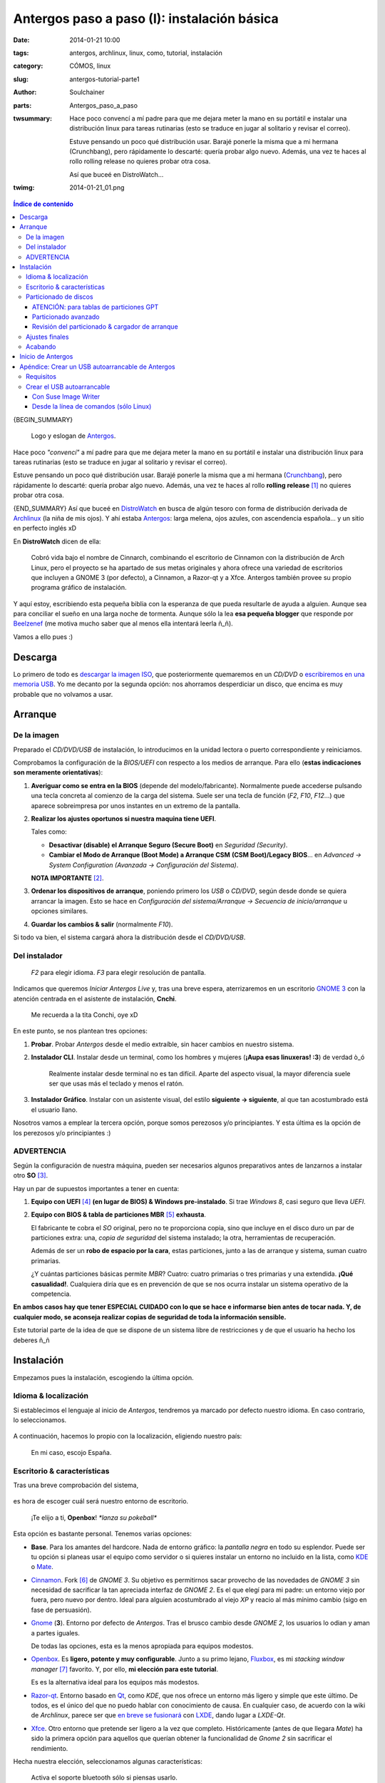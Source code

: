 Antergos paso a paso (I): instalación básica
############################################
:date: 2014-01-21 10:00
:tags: antergos, archlinux, linux, como, tutorial, instalación
:category: CÓMOS, linux
:slug: antergos-tutorial-parte1
:author: Soulchainer
:parts:  Antergos_paso_a_paso
:twsummary: Hace poco convencí a mí padre para que me dejara meter la mano en
            su portátil e instalar una distribución linux para tareas
            rutinarias (esto se traduce en jugar al solitario y revisar el
            correo).

            Estuve pensando un poco qué distribución usar. Barajé ponerle la
            misma que a mi hermana (Crunchbang), pero rápidamente lo descarté:
            quería probar algo nuevo. Además, una vez te haces al rollo rolling
            release no quieres probar otra cosa.

            Así que buceé en DistroWatch...
:twimg: 2014-01-21_01.png


.. contents:: **Índice de contenido**
..
   1  Descarga
   2  Arranque
     2.1  De la imagen
     2.2  Del instalador
     2.3 ADVERTENCIA
   3  Instalación
     3.1  Idioma & localización
     3.2  Escritorio & características
     3.3  Particionado de discos
       3.3.1  ATENCIÓN: para tablas de particiones GPT
       3.3.2  Particionado avanzado
       3.3.3  Revisión del particionado & cargador de arranque
     3.4  Ajustes finales
   4  Inicio de Antergos
   5  Apéndice: Crear un USB autoarrancable de Antergos
     5.1  Requisitos
     5.2  Crear el USB autoarrancable
       5.2.1  Con Suse Image Writer
       5.2.2  Desde la línea de comandos (sólo Linux)

{BEGIN_SUMMARY}

.. figure:: {filename}/images/2014/01/2014-01-21_00.png
    :alt: Logo y eslogan de Antergos.

    Logo y eslogan de `Antergos`_.

Hace poco *"convencí"* a mí padre para que me dejara meter la mano en su
portátil e instalar una distribución linux para tareas rutinarias (esto se
traduce en jugar al solitario y revisar el correo).

Estuve pensando un poco qué distribución usar. Barajé ponerle la misma
que a mi hermana (`Crunchbang`_), pero rápidamente lo descarté: quería probar
algo nuevo. Además, una vez te haces al rollo **rolling release** [#]_ no
quieres probar otra cosa.

{END_SUMMARY}
Así que buceé en `DistroWatch`_ en busca de algún tesoro con forma de
distribución derivada de `Archlinux`_ (la niña de mis ojos). Y ahí estaba
`Antergos`_: larga melena, ojos azules, con ascendencia española... y un sitio
en perfecto inglés xD

En **DistroWatch** dicen de ella:

  Cobró vida bajo el nombre de Cinnarch, combinando el escritorio de Cinnamon
  con la distribución de Arch Linux, pero el proyecto se ha apartado de sus
  metas originales y ahora ofrece una variedad de escritorios que incluyen a
  GNOME 3 (por defecto), a Cinnamon, a Razor-qt y a Xfce. Antergos también
  provee su propio programa gráfico de instalación.

Y aquí estoy, escribiendo esta pequeña biblia con la esperanza de que pueda
resultarle de ayuda a alguien. Aunque sea para conciliar el sueño en una larga
noche de tormenta. Aunque sólo la lea **esa pequeña blogger** que responde por
`Beelzenef`_ (me motiva mucho saber que al menos ella intentará leerla ñ_ñ).

Vamos a ello pues :)

********
Descarga
********

Lo primero de todo es `descargar la imagen ISO`_, que posteriormente
quemaremos en un *CD/DVD* o `escribiremos en una memoria USB`_.
Yo me decanto por la segunda opción: nos ahorramos desperdiciar un disco, que
encima es muy probable que no volvamos a usar.

********
Arranque
********

De la imagen
============

Preparado el *CD/DVD/USB* de instalación, lo introducimos en la unidad lectora
o puerto correspondiente y reiniciamos.

Comprobamos la configuración de la *BIOS/UEFI* con respecto a los medios de
arranque. Para ello (**estas indicaciones son meramente orientativas**):

1. **Averiguar como se entra en la BIOS** (depende del
   modelo/fabricante). Normalmente puede accederse pulsando una tecla concreta
   al comienzo de la carga del sistema. Suele ser una tecla de función (*F2*,
   *F10*, *F12*...) que aparece sobreimpresa por unos instantes en un extremo
   de la pantalla.
2. **Realizar los ajustes oportunos si nuestra maquina tiene UEFI**.

   Tales como:

   - **Desactivar (disable) el Arranque Seguro (Secure Boot)** en
     *Seguridad (Security)*.
   - **Cambiar el Modo de Arranque (Boot Mode) a Arranque CSM**
     **(CSM Boot)/Legacy BIOS**... en
     *Advanced → System Configuration (Avanzada → Configuración del Sistema)*.

   **NOTA IMPORTANTE** [#]_.
3. **Ordenar los dispositivos de arranque**, poniendo primero los *USB* o
   *CD/DVD*, según desde donde se quiera arrancar la imagen. Esto se hace en
   *Configuración del sistema/Arranque → Secuencia de inicio/arranque* u
   opciones similares.
4. **Guardar los cambios & salir** (normalmente *F10*).

Si todo va bien, el sistema cargará ahora la distribución desde el
*CD/DVD/USB*.

Del instalador
==============

.. figure:: {filename}/images/2014/01/2014-01-21_01.png
    :alt: Menú de arranque de Antergos.

    *F2* para elegir idioma. *F3* para elegir resolución de pantalla.

Indicamos que queremos *Iniciar Antergos Live* y, tras una breve espera,
aterrizaremos en un escritorio `GNOME 3`_ con la atención centrada en el
asistente de instalación, **Cnchi**.

.. figure:: {filename}/images/2014/01/2014-01-21_02.png
    :alt: Cnchi, el amigable asistente de instalación de Antergos.

    Me recuerda a la tita Conchi, oye xD

En este punto, se nos plantean tres opciones:

1. **Probar**. Probar *Antergos* desde el medio extraíble, sin hacer cambios
   en nuestro sistema.
2. **Instalador CLI**. Instalar desde un terminal, como los hombres y mujeres
   (**¡Aupa esas linuxeras! :3**) de verdad ò_ó

   .. figure:: {filename}/images/2014/01/2014-01-21_03.png
       :alt: Pantalla de presentación del instalador de Antergos desde
             terminal.

       Realmente instalar desde terminal no es tan difícil. Aparte del
       aspecto visual, la mayor diferencia suele ser que usas más el teclado y
       menos el ratón.

3. **Instalador Gráfico**. Instalar con un asistente visual, del estilo
   **siguiente → siguiente**, al que tan acostumbrado está el usuario llano.

Nosotros vamos a emplear la tercera opción, porque somos perezosos y/o
principiantes. Y esta última es la opción de los perezosos y/o principiantes :)

ADVERTENCIA
===========

Según la configuración de nuestra máquina, pueden ser necesarios algunos
preparativos antes de lanzarnos a instalar otro **SO** [#]_.

Hay un par de supuestos importantes a tener en cuenta:

1. **Equipo con UEFI** [#]_ **(en lugar de BIOS) & Windows pre-instalado**. Si
   trae *Windows 8*, casi seguro que lleva *UEFI*.
2. **Equipo con BIOS & tabla de particiones MBR** [#]_ **exhausta**.

   El fabricante te cobra el *SO* original, pero no te proporciona copia, sino
   que incluye en el disco duro un par de particiones extra: una,
   *copia de seguridad* del sistema instalado; la otra, herramientas de
   recuperación.

   Además de ser un **robo de espacio por la cara**, estas particiones, junto
   a las de arranque y sistema, suman cuatro primarias.

   ¿Y cuántas particiones básicas permite *MBR*? Cuatro: cuatro primarias o
   tres primarias y una extendida. **¡Qué casualidad!**.
   Cualquiera diría que es en prevención de que se nos ocurra instalar un
   sistema operativo de la competencia.

**En ambos casos hay que tener ESPECIAL CUIDADO con lo que se hace e
informarse bien antes de tocar nada. Y, de cualquier modo, se aconseja
realizar copias de seguridad de toda la información sensible.**

Este tutorial parte de la idea de que se dispone de un sistema libre de
restricciones y de que el usuario ha hecho los deberes ñ_ñ

***********
Instalación
***********

Empezamos pues la instalación, escogiendo la última opción.

Idioma & localización
=====================

Si establecimos el lenguaje al inicio de *Antergos*, tendremos ya marcado por
defecto nuestro idioma. En caso contrario, lo seleccionamos.

.. figure:: {filename}/images/2014/01/2014-01-21_04.png
    :alt: Selección del idioma.

A continuación, hacemos lo propio con la localización, eligiendo nuestro país:

.. figure:: {filename}/images/2014/01/2014-01-21_05.png
    :alt: Selección de localización

    En mi caso, escojo España.

Escritorio & características
============================

Tras una breve comprobación del sistema,

.. figure:: {filename}/images/2014/01/2014-01-21_06.png
    :alt: Comprobación del sistema

es hora de escoger cuál será nuestro entorno de escritorio.

.. figure:: {filename}/images/2014/01/2014-01-21_07.png
    :alt: Elección del entorno de escritorio

    ¡Te elijo a ti, **Openbox**! *\*lanza su pokeball\**

Esta opción es bastante personal. Tenemos varias opciones:

- **Base**. Para los amantes del hardcore. Nada de entorno gráfico: la
  *pantalla negra* en todo su esplendor. Puede ser tu opción si planeas usar
  el equipo como servidor o si quieres instalar un entorno no incluido en la
  lista, como `KDE`_ o `Mate`_.
- `Cinnamon`_. Fork [#]_ de *GNOME 3*. Su objetivo es permitirnos sacar
  provecho de las novedades de *GNOME 3* sin necesidad de sacrificar la tan
  apreciada interfaz de *GNOME 2*. Es el que elegí para mi padre: un entorno
  viejo por fuera, pero nuevo por dentro. Ideal para alguien acostumbrado al
  viejo *XP* y reacio al más mínimo cambio (sigo en fase de persuasión).
- `Gnome`_ (**3**). Entorno por defecto de *Antergos*. Tras el brusco cambio
  desde *GNOME 2*, los usuarios lo odian y aman a partes iguales.

  De todas las opciones, esta es la menos apropiada para equipos modestos.
- `Openbox`_. Es **ligero, potente y muy configurable**. Junto a su primo
  lejano, `Fluxbox`_, es mi *stacking window manager* [#]_ favorito. Y, por
  ello, **mi elección para este tutorial**.

  Es es la alternativa ideal para los equipos más modestos.
- `Razor-qt`_. Entorno basado en `Qt`_, como *KDE*, que nos ofrece un entorno
  más ligero y simple que este último. De todos, es el único del que no puedo
  hablar con conocimiento de causa. En cualquier caso, de acuerdo con la wiki
  de *Archlinux*, parece ser que `en breve se fusionará`_ con `LXDE`_, dando
  lugar a *LXDE-Qt*.
- `Xfce`_. Otro entorno que pretende ser ligero a la vez que completo.
  Históricamente (antes de que llegara *Mate*) ha sido la primera opción para
  aquellos que querían obtener la funcionalidad de *Gnome 2* sin sacrificar el
  rendimiento.

Hecha nuestra elección, seleccionamos algunas características:

.. figure:: {filename}/images/2014/01/2014-01-21_08.png
    :alt: Selección de algunas características básicas del entorno.

    Activa el soporte bluetooth sólo si piensas usarlo.

    A no ser que tengas un equipo **MUY antiguo**, puedes activar los efectos
    visuales sin miedo: consumen poco.

Antes de darnos paso a la siguiente pantalla, *Cnchi* nos anuncia la
configuración por defecto del cortafuegos (`Uncomplicated Firewall`_).

.. figure:: {filename}/images/2014/01/2014-01-21_09.png
    :alt: Aviso de la configuración por defecto del cortafuegos

Particionado de discos
======================

Llegamos a **un punto clave** de la instalación: el *particionado de discos*.

.. figure:: {filename}/images/2014/01/2014-01-21_10.png
    :alt: Elección de modo de tipo de instalación: borrado completo del disco
          o modo avanzado(manual).

    Casi siempre interesa optar por el *modo avanzado*.

ATENCIÓN: para tablas de particiones GPT
-----------------------------------------

Si no se escoge el *modo avanzado*, *Cnchi* cambia automáticamente el estilo de
la partición a *MBR*.

**Si quieres usar un disco con tabla de particiones GPT** [#]_
**bajo un sistema BIOS, tienes que elegir el modo avanzado**.

Además, de ser ese el caso, `GRUB`_ [#]_ **necesita una**
`partición para el arranque de la BIOS`_ [#]_. Pero
**Cnchi no es capaz de hacerla aún, por lo que tenemos que usar GParted**
**para ello**.

`GParted`_ está incluido en la *versión Live* de *Antergos*. Sin cerrar
*Cnchi*, abrimos *GParted*

.. figure:: {filename}/images/2014/01/2014-01-21_11.png
    :alt: Búsqueda de GParted en el menú Actividades de Antergos.
    :align: center

    Pulsamos en *Actividades* (esquina superior izquierda) y buscamos
    *"gparted"*.

y procedemos a crear una partición de al menos
**1 MB, sin sistema de archivos**.

Aquí pueden darse dos casos que requieren acciones adicionales:

1. **Partimos de un disco duro virgen**: hemos de crear primero la tabla *GPT*.

   .. figure:: {filename}/images/2014/01/2014-01-21_12.png
       :alt: Creación de la tabla de particiones GPT con GParted.

       **Dispositivo → Crear tabla de particiones...**

2. **Ya existen particiones en el disco y no hay espacio libre**: tenemos que
   redimensionar alguna de las particiones existentes. De ser posible, la
   primera, colocando la nueva partición delante.

   .. figure:: {filename}/images/2014/01/2014-01-21_13.png
        :alt: Redimensionando una particion para hacer espacio a la partición
              de arranque de la BIOS.
        :align: center

        **Botón derecho en partición → Redimensionar/mover** y declaramos el
        **Espacio libre precedente** correspondiente.

Una vez tenemos el espacio libre, podemos crear la partición.

.. figure:: {filename}/images/2014/01/2014-01-21_14.png
    :alt: Creando la partición para el arranque de la BIOS.

    **Botón derecho en espacio sin asignar → Nueva**

    En la captura estamos tratando con un *disco duro virgen*.

Terminamos de preparar la *partición para el arranque de la BIOS*, marcándola
como :code:`bios_grub`:

.. figure:: {filename}/images/2014/01/2014-01-21_15.png
    :alt: Seleccionamos la opción bios_grub para la partición creada.

    **Botón derecho en partición → Gestionar opciones**

Tras esto, ya podemos continuar donde lo dejamos con *Cnchi*.

Particionado avanzado
---------------------

Si optaste por usar una tabla de particiones *GPT* (si partes de cero es
aconsejable), ya tendrás creada dicha tabla tras el apartado anterior. En caso
contrario (vas a usar una tabla *MBR*), la creamos
(**Nueva tabla de partición → Tipo de tabla de partición: msdos (aka MBR) → Aceptar**).

Yo voy a optar por la *GPT*, pero el proceso de particionado restante es
idéntico con una tabla *MBR* [#]_.

Vamos seleccionando el *espacio libre* restante y pulsando en *Añadir* para ir
agregando las sucesivas particiones.

.. figure:: {filename}/images/2014/01/2014-01-21_16.gif
    :alt: Creación de partición swap, root y home (básicas) con Cnchi.
    :align: center

    Creación de particiones *swap*, *root* y *home* con *Cnchi*.

    Ejemplo de particionado para un disco de 8GB.

En un entorno real, disponiendo del espacio suficiente:

- **Partición swap.** La *wiki* de *Antergos* recomienda **2 GB (2048 MB)**
  para la *swap*.

  Ese tamaño está bien, aunque si nos sobra espacio y queremos configurar la
  función de hibernar, nos conviene tener una cantidad similar a la  de *RAM*.
- **Partición root (/)**. Con unos **18-20 GB (18432-2480 MB)** para la
  partición *root* no debería haber problema.

  Aquí se almacena todo el software instalado, por lo que también depende del
  volumen de programas que manejemos.

  **Nota para usuarios de software de virtualización**: recién instalada ocupa
  unos *4.6 GB*.
- **Partición home (/home)**. El resto del disco duro.

  En esta partición se guardan las configuraciones y datos del usuario.

Este es el particionado básico (**en ese orden**), pero puede resultar
conveniente, por ejemplo, una partición dedicada a multimedia, u otra en
formato *NTFS* para compartir archivos con *Windows*.

Sea como sea, a pesar de que numerosas distribuciones realizan su instalación
completa en *una única partición root (/)* cuando se usa el *modo guiado*, es
recomendable separar particiones: si por alguna razón se estropea el *SO*,
sólo tendremos que formatear la *root*, conservando así la mayoría de nuestras
configuraciones, descargas, fotos... (con la precaución de nombrar de otra
manera a nuestro nuevo usuario).

Las particiones personalizadas suelen montarse en **/media/NombreParticion**
o en **/mnt/NombreParticion**.

Revisión del particionado & cargador de arranque
-------------------------------------------------

Una vez realizadas las particiones convenientes, nos encontramos con algo como
esto:

.. figure:: {filename}/images/2014/01/2014-01-21_17.png
    :alt: Esquema final de particionado de los discos

    Si alguno de nuestros discos es SSD [#]_, marcamos la casilla
    correspondiente.

Está todo en orden y el desplegable referido a la instalación del
*cargador de arranque* indica el disco en el que hemos creado la partición
*root*... **¡Instalar ahora!**

Un vistazo rápido a los cambios que vamos a hacer en los discos y pasamos a
los...

Ajustes finales
===============

.. figure:: {filename}/images/2014/01/2014-01-21_18.png
    :alt: Selección de la franja horaria.

    Seleccionamos nuestra franja horaria y permitimos la sincronización de
    la hora con servidores de internet.

.. figure:: {filename}/images/2014/01/2014-01-21_19.png
    :alt: Selección de la distribución de teclado.

    Seleccionamos la distribución de teclado (puede modificarse después).

.. figure:: {filename}/images/2014/01/2014-01-21_20.png
    :alt: Creación de cuenta de usuario

    Creamos nuestra cuenta de usuario.

    Aunque se puede establecer la opción de
    **Acceder automáticamente al escritorio** sin introducir contraseña, es
    preferible que se solicite. Aún cuando se trate del equipo de tu hogar, te
    librará de situaciones incómodas y de las intromisiones de personas
    demasiado *curiosas* o *graciosas*.

Acabando
========

Después de introducir los datos para la creación de nuestro usuario empieza el
proceso de instalación en sí, en el que *Antergos* se copia al disco duro.
Esperamos pacientemente hasta que termine, lo cual puede llevar varios minutos.

.. figure:: {filename}/images/2014/01/2014-01-21_21.png
    :alt: Tras unos minutos de espera, Antergos termina de instalarse.

    **Yatta!!**

Aceptamos, sin olvidarnos de extraer el medio con *Antergos* antes de que se
cargue de nuevo al reiniciar.

******************
Inicio de Antergos
******************

Si no fuimos lo bastante rápidos, nos basta con escoger la segunda opción del
menú de inicio de *Antergos* para que arranque desde disco duro: ya
extraeremos el medio después.

Por fin, podemos arrancar nuestro sistema :D

.. figure:: {filename}/images/2014/01/2014-01-21_22.png
    :alt: Cargador de arranque, con las entradas de los SO disponibles.
    :align: center

    Tanto la 1ª como la 3ª entrada arrancan nuestro *SO*, ya veremos más
    adelante como editar esto.

    Si ya teníamos otros sistemas instalados previamente, aparecerán aquí
    también.

Introducimos nuestro usuario y contraseña y...

.. figure:: {filename}/images/2014/01/2014-01-21_23.png
    :alt: Escritorio de Antergos, recién instalado, con Openbox.

    **"Estoy dentro"** - Trinity dixit.

Y eso es todo por ahora. En la **segunda parte** del artículo trataré la
**configuración de Openbox** y/o **la configuración básica del sistema**. Aún
no lo tengo decidido. Hasta dentro de una semana o así, pues ;)

----

.. _escribiremos en una memoria USB:

**************************************************
Apéndice: Crear un USB autoarrancable de Antergos
**************************************************

Requisitos
==========

1. Una memoria *USB*, formateada en
   *FAT16/FAT32 (opción recomendada)/NTFS (inestable)* y con *1 GB* o más de
   capacidad (aproximadamente).
2. `Suse Image Writer`_, por su sencillez y **efectividad** [#]_.

   - `AUR - Antergos, Arch, Manjaro`_:

     .. code-block:: sh

         $ yaourt -S imagewriter

   - `.deb - Debian, Mint, Ubuntu`_.
   - `.rpm - openSUSE`_.
   - `Windows`_.

Crear el USB autoarrancable
===========================

Con Suse Image Writer
---------------------

El proceso de creación, tanto en *Windows* como en **Linux**, es muy sencillo:

1. Ejecutamos la aplicación. En **Linux** necesitamos permisos de
   administrador:

   .. code-block:: sh

       $ sudo imagewriter

2. Pulsamos *select* y elegimos la imagen *ISO* a grabar. O bien, simplemente
   arrastramos y soltamos el archivo en la ventana.
3. En el desplegable de la parte inferior elegimos el dispositio *USB* en el
   que queremos escribir la *ISO*

   .. figure:: {filename}/images/2014/01/2014-01-21_24.png
    :alt: Suse Image Writer, preparado para escribir la ISO en la memoria USB.

4. Pulsamos *Write*.
5. Si la memoria se encuentra montada nos preguntará sí queremos desmontarla
   para proceder a la escritura. Le decimos que *Yes* y le repetimos que *OK*,
   que queremos sobreescribir los datos de esa memoria.
6. Esperamos a que la barra de progreso de escritura se complete.

Y ya tenemos la memoria lista para arrancar *Antergos* desde ella.

Desde la línea de comandos (sólo Linux)
-----------------------------------------

Es aún más sencillo que desde la interfax gráfica (hay que perder el miedo a
la consola). Usando el comando :code:`dd`:

.. code-block:: sh

    $ sudo dd if=/ruta/a/antergos.iso of=/dev/sdx

Donde se ha de sustituir la **x** de :code:`/dev/sdx` por la letra
correspondiente a nuestra unidad *USB*. Podemos averiguarla también desde la
terminal con:

.. code-block:: sh

    $ sudo fdisk -l | grep "Disk /"

Esto listará todos los dispositivos de almacenamiento (discos) conectados. Por
ejemplo, en mi caso:

.. code-block:: sh

    Disk /dev/sda: 298,1 GiB, 320069031424 bytes, 625134827 sectors
    Disk /dev/sdb: 931,5 GiB, 1000204886016 bytes, 1953525168 sectors
    Disk /dev/sdc: 149,1 GiB, 160041885696 bytes, 312581808 sectors
    Disk /dev/sdd: 7,5 GiB, 8010194944 bytes, 15644912 sectors

Por lo que, fijándome en las capacidades de cada disco, sé que la ruta de mi
dispositivo es :code:`/dev/sdd`, ya que se trata de una memoria de *8 GB*.

En este caso no nos aparece una barra de progreso, como con
*Suse Image Writer*. Sólo se nos muestra el cursor parpadeando en la pantalla.
Tenemos que esperar pacientemente hasta que, al fin, nos aparecen unas líneas
con el resumen de la acción, síntoma de que esta se ha realizado. Algo como:

.. code-block:: sh

    1468416+0 registros leídos
    1468416+0 registros escritos
    751828992 bytes (752 MB) copiados, 257,767 s, 2,9 MB/s

Y ya estamos listos para arrancar la *ISO* vía *USB*.

.. _Crunchbang: http://crunchbang.org/
.. _DistroWatch: http://distrowatch.com/
.. _Archlinux: https://www.archlinux.org/
.. _Antergos: http://antergos.com/
.. _Beelzenef: http://geekstorming.wordpress.com/
.. _hemos descargado:
.. _descargar la imagen ISO: http://antergos.com/try-it/
.. _wiki: http://wiki.antergos.com
.. _recomienda: http://wiki.antergos.com/Create+a+working+Live+USB
.. _Suse Image Writer: https://github.com/openSUSE/imagewriter/
.. _AUR - Antergos, Arch, Manjaro: https://aur.archlinux.org/packages/imagewriter/
.. _.deb - Debian, Mint, Ubuntu: http://sourceforge.net/projects/linuxfreedomfor/files/Mix/imagewriter_1.9-1~lffl_all.deb
.. _.rpm - openSUSE: http://software.opensuse.org/package/imagewriter
.. _Windows: https://github.com/downloads/openSUSE/kiwi/ImageWriter.exe
.. _un boletín de servicio técnico: http://aps2.toshiba-tro.de/kb0/TSB2B03F30002R01ES.htm
.. _Gnome:
.. _GNOME 3: https://www.gnome.org/gnome-3/
.. _Mate: http://mate-desktop.org/
.. _KDE: http://www.kde.org/
.. _Cinnamon: http://cinnamon.linuxmint.com/
.. _Openbox: http://openbox.org/
.. _Fluxbox: http://fluxbox.org/
.. _Razor-qt: http://razor-qt.org/
.. _Qt: http://qt-project.org/
.. _en breve se fusionará: https://wiki.archlinux.org/index.php/Razor-qt#Merge_with_LXDE-Qt
.. _LXDE: http://lxde.org/
.. _Xfce: http://www.xfce.org/
.. _Uncomplicated Firewall: http://gufw.org/
.. _GRUB: https://www.gnu.org/software/grub/
.. _partición para el arranque de la BIOS: http://www.gnu.org/software/grub/manual/html_node/BIOS-installation.html
.. _GParted: http://gparted.sourceforge.net/
.. _RAID0: https://es.wikipedia.org/wiki/RAID#RAID_0_.28Data_Striping.29

----

.. [#] *Rolling release* es sinónimo de comodidad y vanguardia. Se instala el sistema una única vez (*de verdad*) y se dejan en el pasado las grandes actualizaciones con cada nueva versión liberada. Un único comando, ejecutado periódicamente, y estás siempre actualizado.
.. [#] Apuntes basados en `un boletín de servicio técnico`_ de *Toshiba*. **Hay que tener mucho cuidado con la UEFI**. Busca documentación específica de tu fabricante.
.. [#] **Sistema Operativo**.
.. [#] **Unified Extensible Firmware Interface (Interfaz Extensible del Firmware Unificada)**. Especificación dirigida a reemplazar al *BIOS*. Actua como puente entre el *SO* y el firmware base.
.. [#] **Master Boot Record (Registro de Arranque Maestro)**. Primer sector de un dispositivo de almacenamiento. Contiene el gestor de arranque y la tabla de particiones.
.. [#] **Fork (bifurcación)**. Pieza de software desarrollada a partir del código fuente de un proyecto ya existente, para marcar otro rumbo al desarrollo o añadir funciones extra.
.. [#] **Gestor de ventanas**. Programa encargado de controlar la ubicación y apariencia de las ventanas en una interfaz gráfica de usuario. *Openbox* en un **Gestor de ventanas en modo flotante** (pueden superponerse unas ventanas con otras).
.. [#] **Tabla de particiones GUID (GPT)**. Estándar para la colocación de la tabla de particiones en un disco duro. Parte de la *UEFI*, *GPT* sustituye al *MBR*.
.. [#] Cargador de arranque usado en *Antergos*. Carga el *SO*.
.. [#] Partición necesaria para arrancar en sistemas basados en *BIOS* cuando el dispositivo desde el que arranca el *SO* tiene una tabla *GPT*.
.. [#] Con la salvedad de que en *GPT* podemos tener todas las particiones primarias que queramos, mientras que en *MBR* podemos tener sólo cuatro, o tres y una extendida (con un número indeterminado de lógicas).
.. [#] **Solid-State Drive (Unidad de Estado Sólido)**. Dispositivo de almacenamiento que usa una memoria no volátil para almacenar datos de forma persistente. Son menos sensibles a los golpes, prácticamente inaudibles y más rápidas que los discos duros convencionales.
.. [#] Ciertas herramientas de creación de *Live USB* alteran las etiquetas de particiones incluidas en la *ISO* de *Antergos*, imposibilitando su arranque. La `wiki`_ de la distro `recomienda`_ evitar su uso.
